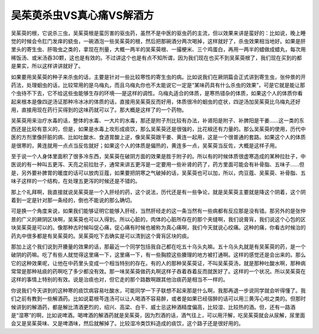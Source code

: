 吴茱萸杀虫VS真心痛VS解酒方
==============================

吴茱萸的根，它说杀三虫，吴茱萸根是蛮厉害的驱虫药，虽然不是中医的驱虫药的主流，但以效果来讲是蛮好的：比如说，晚上睡觉的时候会令肛门发痒的蛲虫，一碗酒泡一些吴茱萸的根，然后把那碗酒分两次喝掉，这样就好了，杀虫效果相当地好。如果是肝里头的寄生虫、肝吸虫之类的，拿现在剂量，大概一两半的吴茱萸根、一撮梗米、三个鸡蛋白，再用一两半的蜡做成蜡丸，每次用稀饭汤、或米汤吞30颗，这也是有效的。不过讲这个也是有点不知所谓，因为我们现在也买不到吴茱萸根了，我们现在买到的都是果实，所以这样讲讲就好了。

如果要用吴茱萸的种子来杀虫的话，主要是针对一些比较寒性的寄生虫的病。比如说我们在厥阴篇会正式讲到寄生虫，张仲景的开药法，处理蛔虫的话，比较常用的是乌梅丸，而且乌梅丸你也不太能说它一定是“某味药具有什么杀虫的效果”，可是它就是能让那个虫待不下去，它不给这些虫能够生存的环境──是这样的调性。乌梅丸适合的体质，是寒热错杂的体质，如果这个人的体质你看起来根本是像四逆汤证那种冷冰冰的体质的话，直接用吴茱萸反而好用，体质很冷的蛔虫的症状，四逆汤加吴茱萸比乌梅丸还好用，直接用现在药行买得到的这味药就可以了。那大概是这样了的一个药物。

吴茱萸用来治疗水毒的话，整体的水毒、一大片的水毒，那还是附子剂比较有办法，补肾阳是附子、补脾阳是干姜……这一类的东西还是比较有意义的，但是，如果是水毒上攻形成痰饮，那么吴茱萸还是很强的，比花椒还有力量的。那么吴茱萸的使用，历代中医的方剂里像肝脏的病、比如吐酸水、食道胃酸上逆，像吴茱萸跟干姜、黄连一起用，这是一个很普通的套路。如果这个人的体质是很寒的，黄连就用一点点当反佐就好；如果这个人的体质是偏热的，黄连多一点，吴茱萸当反佐，大概是这样子用。

至于说一个人身体里面积了很多冷东西，吴茱萸在破阴方面的效果是胜于附子的。所以有的时候体质很虚寒造成的某种拉肚子，中医说的有一种叫五更泻、天亮之前拉肚子，通常来讲五更泻是一定要用一些补肾的药了，药方里面可能会有补骨脂、五味子……但是，另外要补脾胃的暖度的话可以放肉豆蔻，如果要把阴寒之气破掉的话，吴茱萸也可以加，所以，肉豆蔻、吴茱萸、补骨脂、五味子这样的一个结构，在处理五更泻的时候还是不错的。

那上个礼拜啊，我直接就说吴茱萸是一个入肝经的药，这个说法，历代还是有一些争论，就是吴茱萸主要就是降这个阴着，这个阴着到一定是针对那一条经的，倒也不能说的那么确切。

可是换一个角度来说，如果我们能够证明它能够入肝经，当然肝经走的这一条当然有一些病都有反应那是没有错。那另外的是张仲景的广义的厥阴区块啊，吴茱萸也可以入得到。所以心脏的，肉体的心脏所存在的那个夹缝啊，我们说膏肓，我们说这个心包的区块吴茱萸是可以的。像那种古时候叫促心痛，促心痛有时候也被称为真心痛啊，我们今天就说心绞痛。这种的痛，你看古时候治的药丸中很多都是有吴茱萸的。吴茱萸吃下去确实是可以清到这个膏肓区块的痰。

那加上这个我们说到开腠量的效果的话，那最近一个同学包括我自己都在吃五十乌头丸嘛。五十乌头丸就是有吴茱萸的药，是一个破阴的药嘛。吃了有些人就觉得这里痛一下，这里痛一下，有一些胸腔这些腠理的地方被打通啊。这样的感觉还是会出来的。那么它的这种效果呢，让他在中药里头变成一个相当特别的存在。有的人的那种吴茱萸证，不叫吴茱萸汤，就是那种吐酸水啊，那种病常常是那种袪痰的药啊吃了多少都没有效。那一味吴茱萸做药丸啊这样子吞着吞着反而就医好了。这样的一个状况。所以吴茱萸在这样的事情上特别的有效。说是治痰也对，但它走的那个路数啊跟其他治痰药是相当不一样的。

你说我们今天讲到的这种寒的痰饮病容易吐酸水，可能同学一下子联想不起来那是什么啊，我那再退一步说同学就会听得懂了。我们之前有教到一些解酒药。比如说葛根芩连汤可以让人喝酒不容易醉，或者是如果已经宿醉的话可以用三黄泻心啦之类的。但那时候讲到的解酒药，都是解比清酒更烈的，绍兴、高梁、白干、威士忌这种酒精度偏高，比较湿、比较热的酒。但，还有一路酒是“湿寒”的啊，比如说啤酒。喝啤酒的解酒药就是吴茱萸，因为烈酒的话，酒气往上，可以用汗解，吃吴茱萸就会从尿解，尿里面会又是吴茱萸味、又是啤酒味，然后就解掉了。比较湿冷类饮料造成的痰饮，这个路子还是很好用的。
